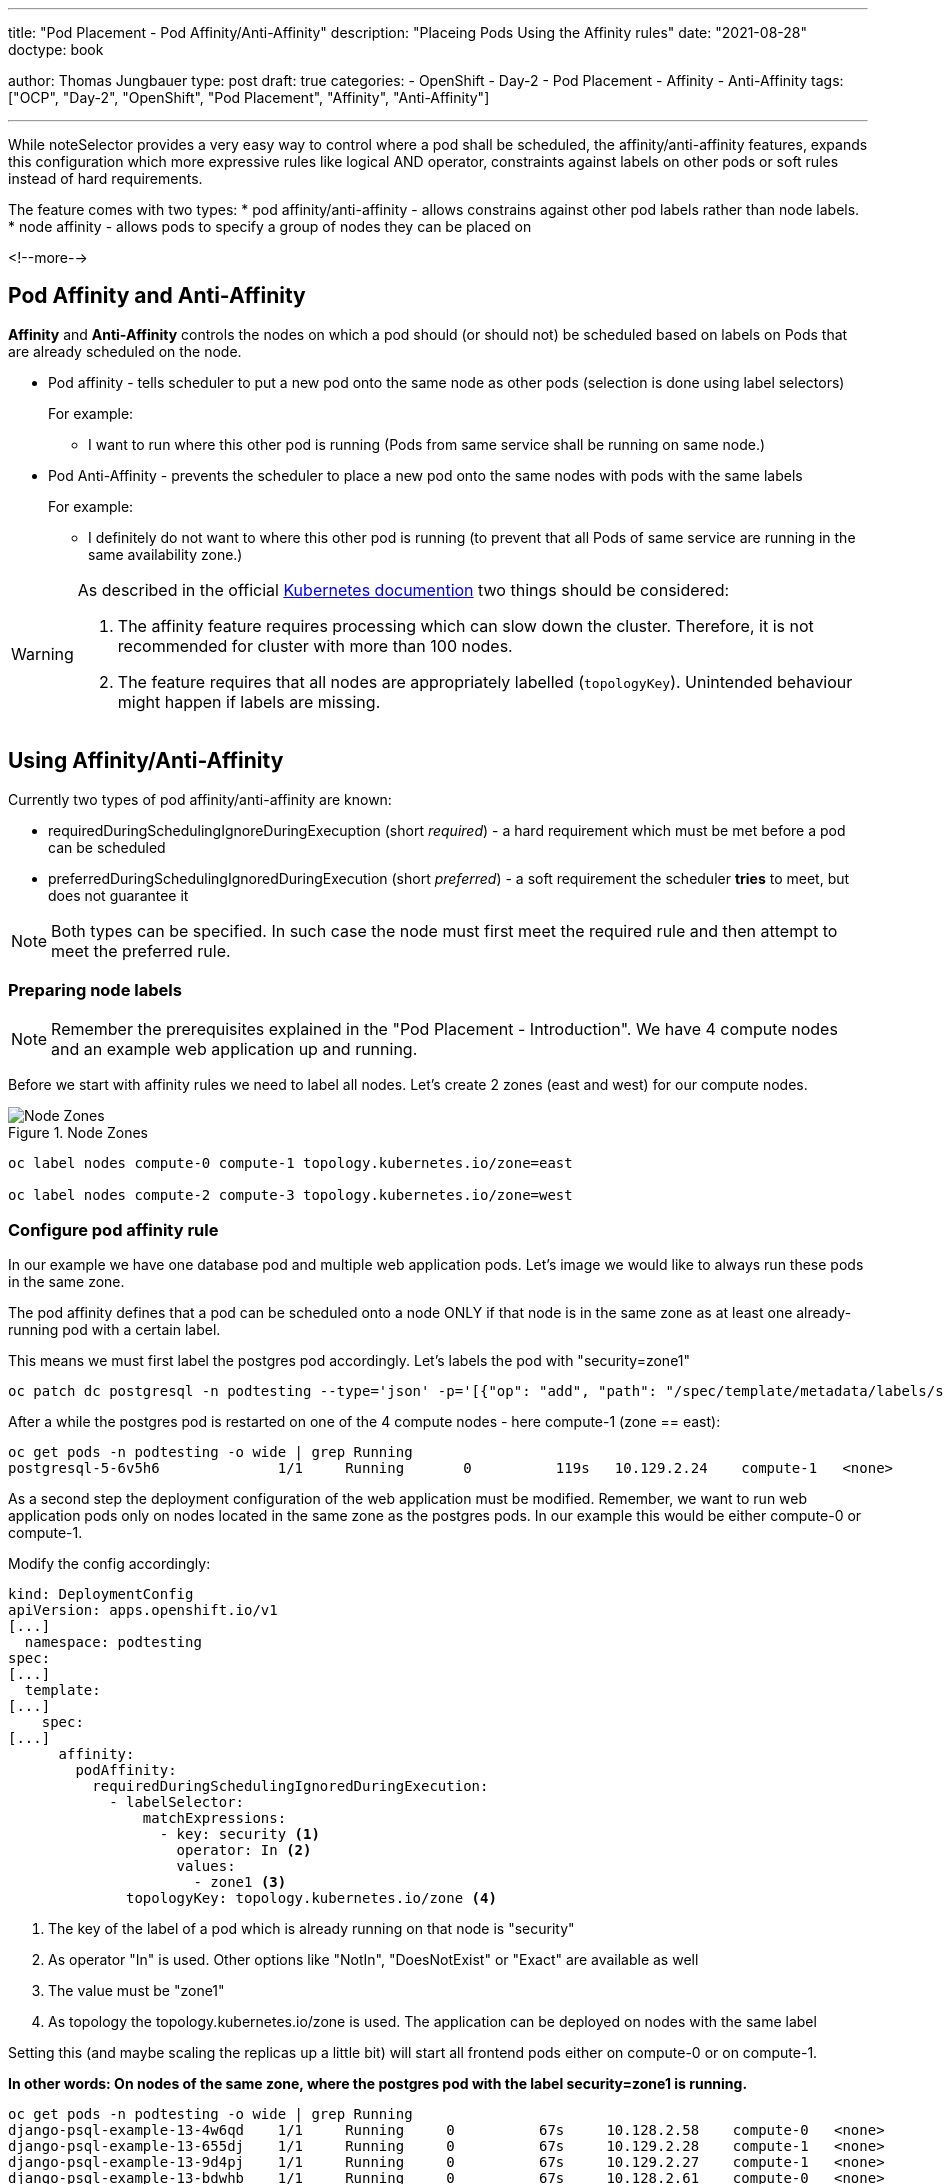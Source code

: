 ---
title: "Pod Placement - Pod Affinity/Anti-Affinity"
description: "Placeing Pods Using the Affinity rules"
date: "2021-08-28"
doctype: book

author: Thomas Jungbauer
type: post
draft: true
categories:
   - OpenShift
   - Day-2
   - Pod Placement
   - Affinity
   - Anti-Affinity
tags: ["OCP", "Day-2", "OpenShift", "Pod Placement", "Affinity", "Anti-Affinity"]

---

:imagesdir: /OpenShift/Day-2/images/
:icons: font
:toc:

While noteSelector provides a very easy way to control where a pod shall be scheduled, the affinity/anti-affinity features, expands this configuration which more expressive rules like logical AND operator, constraints against labels on other pods or soft rules instead of hard requirements.

The feature comes with two types:
* pod affinity/anti-affinity - allows constrains against other pod labels rather than node labels.
* node affinity - allows pods to specify a group of nodes they can be placed on

<!--more-->

== Pod Affinity and Anti-Affinity

*Affinity* and *Anti-Affinity* controls the nodes on which a pod should (or should not) be scheduled based on labels on Pods that are already scheduled on the node.

* Pod affinity - tells scheduler to put a new pod onto the same node as other pods (selection is done using label selectors)
+
For example:
+
- I want to run where this other pod is running (Pods from same service shall be running on same node.)


* Pod Anti-Affinity - prevents the scheduler to place a new pod onto the same nodes with pods with the same labels
+
For example:
+
- I definitely do not want to where this other pod is running (to prevent that all Pods of same service are running in the same availability zone.)

[WARNING]
====
As described in the official https://kubernetes.io/docs/concepts/scheduling-eviction/assign-pod-node/#inter-pod-affinity-and-anti-affinity[Kubernetes documention^] two things should be considered:

. The affinity feature requires processing which can slow down the cluster. Therefore, it is not recommended for cluster with more than 100 nodes.
. The feature requires that all nodes are appropriately labelled (`topologyKey`). Unintended behaviour might happen if labels are missing.
====

== Using Affinity/Anti-Affinity

Currently two types of pod affinity/anti-affinity are known:

* requiredDuringSchedulingIgnoreDuringExecuption (short _required_) - a hard requirement which must be met before a pod can be scheduled
* preferredDuringSchedulingIgnoredDuringExecution (short _preferred_) - a soft requirement the scheduler *tries* to meet, but does not guarantee it

NOTE: Both types can be specified. In such case the node must first meet the required rule and then attempt to meet the preferred rule.

=== Preparing node labels

NOTE: Remember the prerequisites explained in the "Pod Placement - Introduction". We have 4 compute nodes and an example web application up and running.

Before we start with affinity rules we need to label all nodes. Let's create 2 zones (east and west) for our compute nodes.

.Node Zones
image::affinity-kubernetes.zones.png[Node Zones]

[source,bash]
----
oc label nodes compute-0 compute-1 topology.kubernetes.io/zone=east

oc label nodes compute-2 compute-3 topology.kubernetes.io/zone=west
----

=== Configure pod affinity rule

In our example we have one database pod and multiple web application pods. Let's image we would like to always run these pods in the same zone.

The pod affinity defines that a pod can be scheduled onto a node ONLY if that node is in the same zone as at least one already-running pod with a certain label.

This means we must first label the postgres pod accordingly. Let's labels the pod with "security=zone1"

[source,bash]
----
oc patch dc postgresql -n podtesting --type='json' -p='[{"op": "add", "path": "/spec/template/metadata/labels/security", "value": "zone1" }]'
----

After a while the postgres pod is restarted on one of the 4 compute nodes - here compute-1 (zone == east):

[source,bash]
oc get pods -n podtesting -o wide | grep Running
postgresql-5-6v5h6              1/1     Running       0          119s   10.129.2.24    compute-1   <none>           <none>

As a second step the deployment configuration of the web application must be modified. Remember, we want to run web application pods only on nodes located in the same zone as the postgres pods. In our example this would be either compute-0 or compute-1.

Modify the config accordingly:

[source,yaml]
----
kind: DeploymentConfig
apiVersion: apps.openshift.io/v1
[...]
  namespace: podtesting
spec:
[...]
  template:
[...]
    spec:
[...]
      affinity:
        podAffinity:
          requiredDuringSchedulingIgnoredDuringExecution:
            - labelSelector:
                matchExpressions:
                  - key: security <1>
                    operator: In <2>
                    values:
                      - zone1 <3>
              topologyKey: topology.kubernetes.io/zone <4>
----
<1> The key of the label of a pod which is already running on that node is "security"
<2> As operator "In" is used. Other options like "NotIn", "DoesNotExist" or "Exact" are available as well
<3> The value must be "zone1"
<4> As topology the topology.kubernetes.io/zone is used. The application can be deployed on nodes with the same label

Setting this (and maybe scaling the replicas up a little bit) will start all frontend pods either on compute-0 or on compute-1.

*In other words: On nodes of the same zone, where the postgres pod with the label security=zone1 is running.*


[source,bash]
----
oc get pods -n podtesting -o wide | grep Running
django-psql-example-13-4w6qd    1/1     Running     0          67s     10.128.2.58    compute-0   <none>           <none>
django-psql-example-13-655dj    1/1     Running     0          67s     10.129.2.28    compute-1   <none>           <none>
django-psql-example-13-9d4pj    1/1     Running     0          67s     10.129.2.27    compute-1   <none>           <none>
django-psql-example-13-bdwhb    1/1     Running     0          67s     10.128.2.61    compute-0   <none>           <none>
django-psql-example-13-d4jrw    1/1     Running     0          67s     10.128.2.57    compute-0   <none>           <none>
django-psql-example-13-dm9qk    1/1     Running     0          67s     10.128.2.60    compute-0   <none>           <none>
django-psql-example-13-ktmfm    1/1     Running     0          67s     10.129.2.25    compute-1   <none>           <none>
django-psql-example-13-ldm56    1/1     Running     0          77s     10.128.2.55    compute-0   <none>           <none>
django-psql-example-13-mh2f5    1/1     Running     0          67s     10.129.2.29    compute-1   <none>           <none>
django-psql-example-13-qfkhq    1/1     Running     0          67s     10.129.2.26    compute-1   <none>           <none>
django-psql-example-13-v88qv    1/1     Running     0          67s     10.128.2.56    compute-0   <none>           <none>
django-psql-example-13-vfgf4    1/1     Running     0          67s     10.128.2.59    compute-0   <none>           <none>
postgresql-5-6v5h6              1/1     Running     0          3m18s   10.129.2.24    compute-1   <none>           <none>
----

=== Configure pod anti-affinity rule

For now the database pod and the web application pod are running on nodes of the same zone. However, somebody is asking us to configure it vice versa: the web application should not run in the same zone as postgresql.

Here we can use the Anti-Affinity feature.

NOTE: As an alternative, it would also be possible to change the operator in the affinity rule from "In" to "NotIn"

[source,yaml]
----
kind: DeploymentConfig
apiVersion: apps.openshift.io/v1
[...]
  namespace: podtesting
spec:
[...]
  template:
[...]
    spec:
[...]
      affinity:
        podAntiAffinity:
          requiredDuringSchedulingIgnoredDuringExecution:
            - labelSelector:
                matchExpressions:
                  - key: security <1>
                    operator: In <2>
                    values:
                      - zone1 <3>
              topologyKey: topology.kubernetes.io/zone <4>
----

This will force the web application pods to run only on "west" zone nodes.

[source,bash]
----
django-psql-example-16-4n9h5    1/1     Running     0          40s     10.131.1.53    compute-3   <none>           <none>
django-psql-example-16-blf8b    1/1     Running     0          29s     10.130.2.63    compute-2   <none>           <none>
django-psql-example-16-f9plb    1/1     Running     0          29s     10.130.2.64    compute-2   <none>           <none>
django-psql-example-16-tm5rm    1/1     Running     0          28s     10.131.1.55    compute-3   <none>           <none>
django-psql-example-16-x8lbh    1/1     Running     0          29s     10.131.1.54    compute-3   <none>           <none>
django-psql-example-16-zb5fg    1/1     Running     0          28s     10.130.2.65    compute-2   <none>           <none>
postgresql-5-6v5h6              1/1     Running     0          18m     10.129.2.24    compute-1   <none>           <none>
----

=== topologyKey

It is important to understand the `topologyKey`. It is the key for the node label. All nodes must be labelled consistently, otherwise unintended behaviour might occur.

As described in the Kubernetes documentation at https://kubernetes.io/docs/concepts/scheduling-eviction/assign-pod-node/#inter-pod-affinity-and-anti-affinity[Pod Affinity and Anit-Affinity^], the topologyKey has some constraints:

_Quote Kubernetes:_

. _For pod affinity, empty `topologyKey` is not allowed in both `requiredDuringSchedulingIgnoredDuringExecution` and `preferredDuringSchedulingIgnoredDuringExecution`._
. _For pod anti-affinity, empty `topologyKey` is also not allowed in both `requiredDuringSchedulingIgnoredDuringExecution` and `preferredDuringSchedulingIgnoredDuringExecution`._
. _For `requiredDuringSchedulingIgnoredDuringExecution` pod anti-affinity, the admission controller `LimitPodHardAntiAffinityTopology` was introduced to limit `topologyKey` to `kubernetes.io/hostname`. If you want to make it available for custom topologies, you may modify the admission controller, or disable it._
. _Except for the above cases, the `topologyKey` can be any legally label-key._

_End of quote_

== Summary

This concludes the quick overview of the node affinity. Further information can be found at https://kubernetes.io/docs/concepts/scheduling-eviction/assign-pod-node/#inter-pod-affinity-and-anti-affinity[Pod Affinity/Anti-Affinity^]
